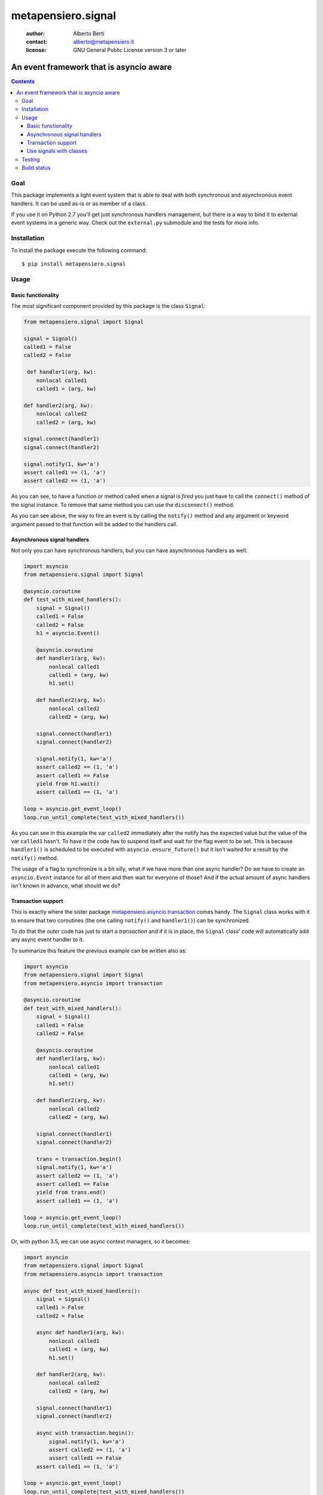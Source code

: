 .. -*- coding: utf-8 -*-
.. :Project:   metapensiero.signal -- An event framework that is asyncio aware
.. :Created:   dom 09 ago 2015 12:57:35 CEST
.. :Author:    Alberto Berti <alberto@metapensiero.it>
.. :License:   GNU General Public License version 3 or later
.. :Copyright: Copyright (C) 2015 Alberto Berti
..

=====================
 metapensiero.signal
=====================

 :author: Alberto Berti
 :contact: alberto@metapensiero.it
 :license: GNU General Public License version 3 or later

An event framework that is asyncio aware
========================================

.. contents::

Goal
++++

This package implements a light event system that is able to deal with
both synchronous and asynchronous event handlers. It can be used as-is
or as member of a class.

If you use it on Python 2.7 you'll get just synchronous handlers
management, but there is a way to bind it to external event systems in
a generic way. Check out the ``external.py`` submodule and the tests
for more info.

Installation
++++++++++++

To install the package execute the following command::

  $ pip install metapensiero.signal

Usage
+++++

Basic functionality
```````````````````

The most significant component provided by this package is the class
``Signal``:

.. code:: python

  from metapensiero.signal import Signal

  signal = Signal()
  called1 = False
  called2 = False

   def handler1(arg, kw):
      nonlocal called1
      called1 = (arg, kw)

  def handler2(arg, kw):
      nonlocal called2
      called2 = (arg, kw)

  signal.connect(handler1)
  signal.connect(handler2)

  signal.notify(1, kw='a')
  assert called1 == (1, 'a')
  assert called2 == (1, 'a')

As you can see, to have a function or method called when a signal is
*fired* you just have to call the ``connect()`` method of the signal
instance. To remove that same method you can use the ``disconnect()``
method.

As you can see above, the way to fire an event is by calling the
``notify()`` method and any argument or keyword argument passed to
that function will be added to the handlers call.

Asynchronous signal handlers
````````````````````````````

Not only you can have synchronous handlers, but you can have
asynchronous handlers as well:

.. code:: python

  import asyncio
  from metapensiero.signal import Signal

  @asyncio.coroutine
  def test_with_mixed_handlers():
      signal = Signal()
      called1 = False
      called2 = False
      h1 = asyncio.Event()

      @asyncio.coroutine
      def handler1(arg, kw):
          nonlocal called1
          called1 = (arg, kw)
          h1.set()

      def handler2(arg, kw):
          nonlocal called2
          called2 = (arg, kw)

      signal.connect(handler1)
      signal.connect(handler2)

      signal.notify(1, kw='a')
      assert called2 == (1, 'a')
      assert called1 == False
      yield from h1.wait()
      assert called1 == (1, 'a')

  loop = asyncio.get_event_loop()
  loop.run_until_complete(test_with_mixed_handlers())

As you can see in this example the var ``called2`` immediately after
the notify has the expected value but the value of the var ``called1``
hasn't. To have it the code has to suspend itself and wait for the
flag event to be set. This is because ``handler1()`` is scheduled to
be executed with ``asyncio.ensure_future()`` but it isn't waited for a
result by the ``notify()`` method.

The usage of a flag to synchronize is a bit silly, what if we have
more than one async handler? Do we have to create an ``asyncio.Event``
instance for all of them and then wait for everyone of those? And if
the actual amount of async handlers isn't known in advance, what
should we do?

Transaction support
```````````````````

This is exactly where the sister package
`metapensiero.asyncio.transaction`__ comes handy. The ``Signal`` class
works with it to ensure that two coroutines (the one calling
``notify()`` and ``handler1()``) can be synchronized.

To do that the *outer* code has just to start a  *transaction* and
if it is in place, the ``Signal`` class' code will automatically add
any async event handler to it.

To summarize this feature the previous example can be written also
as:

.. code:: python

  import asyncio
  from metapensiero.signal import Signal
  from metapensiero.asyncio import transaction

  @asyncio.coroutine
  def test_with_mixed_handlers():
      signal = Signal()
      called1 = False
      called2 = False

      @asyncio.coroutine
      def handler1(arg, kw):
          nonlocal called1
          called1 = (arg, kw)
          h1.set()

      def handler2(arg, kw):
          nonlocal called2
          called2 = (arg, kw)

      signal.connect(handler1)
      signal.connect(handler2)

      trans = transaction.begin()
      signal.notify(1, kw='a')
      assert called2 == (1, 'a')
      assert called1 == False
      yield from trans.end()
      assert called1 == (1, 'a')

  loop = asyncio.get_event_loop()
  loop.run_until_complete(test_with_mixed_handlers())

Or, with python 3.5, we can use async context managers, so it becomes:

.. code:: python

  import asyncio
  from metapensiero.signal import Signal
  from metapensiero.asyncio import transaction

  async def test_with_mixed_handlers():
      signal = Signal()
      called1 = False
      called2 = False

      async def handler1(arg, kw):
          nonlocal called1
          called1 = (arg, kw)
          h1.set()

      def handler2(arg, kw):
          nonlocal called2
          called2 = (arg, kw)

      signal.connect(handler1)
      signal.connect(handler2)

      async with transaction.begin():
          signal.notify(1, kw='a')
          assert called2 == (1, 'a')
          assert called1 == False
      assert called1 == (1, 'a')

  loop = asyncio.get_event_loop()
  loop.run_until_complete(test_with_mixed_handlers())

__ https://pypi.python.org/pypi/metapensiero.asyncio.transaction

This way the calling context has a generic and scalable way of
synchronize the block of code that runs ``notify()`` with the side effects,
even when they are async and their number is unknown.

Use signals with classes
````````````````````````

A ``Signal`` instance class can also be used as a member of a
class. When this is the case a decorator is provided to declare
class-level handlers. To let this feature work, the user class has to
have a specific metaclass:

.. code:: python

  from metapensiero.signal import Signal, SignalAndHandlerInitMeta, handler

  class A(metaclass=SignalAndHandlerInitMeta):

      click = Signal()

      def __init__(self):
          self.called = False

      @handler('click')
      def onclick(self, arg, kw):
          self.called = (arg, kw)

  a1 = A()
  assert a1.called == False
  a1.click.notify(1, kw='a')
  assert a1.called == (1, 'a')

Of course a class-level handler can be async:

.. code:: python

  import asyncio

  from metapensiero.asyncio import transaction
  from metapensiero.signal import Signal, SignalAndHandlerInitMeta, handler

  class A(metaclass=SignalAndHandlerInitMeta):

      click = Signal()

      def __init__(self):
          self.called = False
          self.called2 = False

      @handler('click')
      def onclick(self, arg, kw):
          self.called = (arg, kw)

      @handler('click')
      @asyncio.coroutine
      def click2(self, arg, kw):
          self.called2 = (arg, kw)

  a1 = A()

  @asyncio.coroutine
  def runner():
      assert a1.called == False
      assert a1.called2 == False

      trans = transaction.begin()
      a1.click.notify(1, kw='a')
      assert a1.called == (1, 'a')
      assert a1.called2 == False
      yield from trans.end()
      assert a1.called2 == (1, 'a')

  loop = asyncio.get_event_loop()
  loop.run_until_complete(runner())

Of course, you can use the ``Signal`` class without user class
instrumentation, but you will have to do per-instance subscriptions by
yourself:

.. code:: python

  class B:

      # the name here is needed for classes that don't explicitly support
      # signals
      click = Signal('click')

      def __init__(self):
          self.called = False
          self.click.connect(self.onclick)

      def onclick(self, arg, kw):
          self.called = (arg, kw)

  b = B()
  assert b.called == False
  b.onclick.notify(1, kw='b')
  assert b.called == (1, 'b')

Testing
+++++++

To run the tests you should run the following at the package root::

  python setup.py test


Build status
++++++++++++

.. image:: https://travis-ci.org/azazel75/metapensiero.signal.svg?branch=master
    :target: https://travis-ci.org/azazel75/metapensiero.signal
